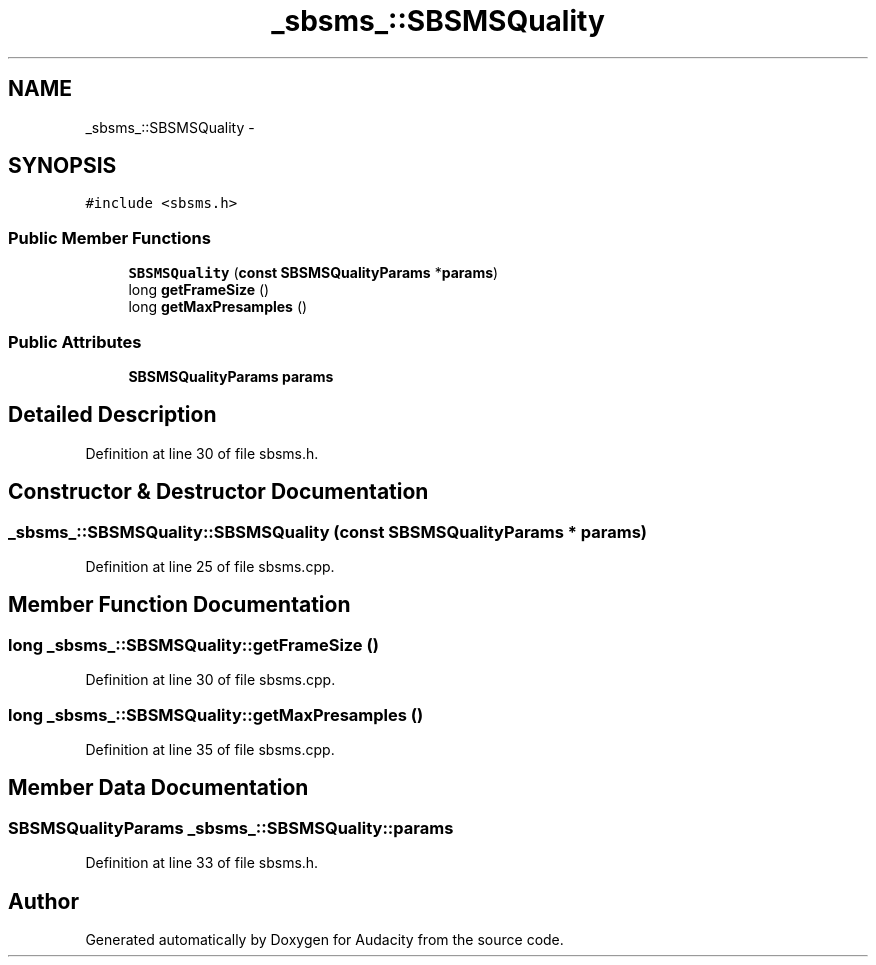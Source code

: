 .TH "_sbsms_::SBSMSQuality" 3 "Thu Apr 28 2016" "Audacity" \" -*- nroff -*-
.ad l
.nh
.SH NAME
_sbsms_::SBSMSQuality \- 
.SH SYNOPSIS
.br
.PP
.PP
\fC#include <sbsms\&.h>\fP
.SS "Public Member Functions"

.in +1c
.ti -1c
.RI "\fBSBSMSQuality\fP (\fBconst\fP \fBSBSMSQualityParams\fP *\fBparams\fP)"
.br
.ti -1c
.RI "long \fBgetFrameSize\fP ()"
.br
.ti -1c
.RI "long \fBgetMaxPresamples\fP ()"
.br
.in -1c
.SS "Public Attributes"

.in +1c
.ti -1c
.RI "\fBSBSMSQualityParams\fP \fBparams\fP"
.br
.in -1c
.SH "Detailed Description"
.PP 
Definition at line 30 of file sbsms\&.h\&.
.SH "Constructor & Destructor Documentation"
.PP 
.SS "_sbsms_::SBSMSQuality::SBSMSQuality (\fBconst\fP \fBSBSMSQualityParams\fP * params)"

.PP
Definition at line 25 of file sbsms\&.cpp\&.
.SH "Member Function Documentation"
.PP 
.SS "long _sbsms_::SBSMSQuality::getFrameSize ()"

.PP
Definition at line 30 of file sbsms\&.cpp\&.
.SS "long _sbsms_::SBSMSQuality::getMaxPresamples ()"

.PP
Definition at line 35 of file sbsms\&.cpp\&.
.SH "Member Data Documentation"
.PP 
.SS "\fBSBSMSQualityParams\fP _sbsms_::SBSMSQuality::params"

.PP
Definition at line 33 of file sbsms\&.h\&.

.SH "Author"
.PP 
Generated automatically by Doxygen for Audacity from the source code\&.
